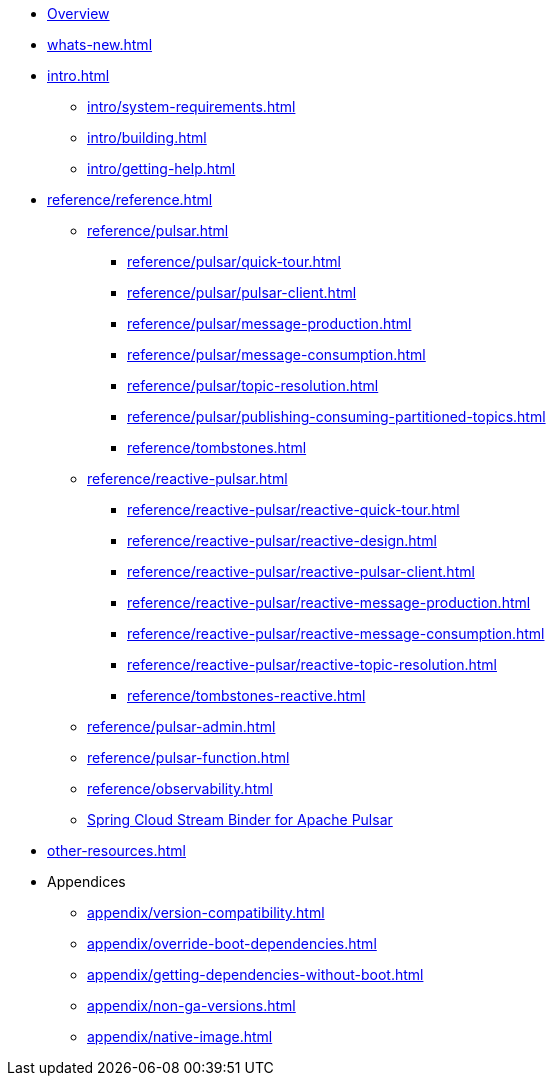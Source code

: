 * xref:index.adoc[Overview]
* xref:whats-new.adoc[]
* xref:intro.adoc[]
** xref:intro/system-requirements.adoc[]
** xref:intro/building.adoc[]
** xref:intro/getting-help.adoc[]
* xref:reference/reference.adoc[]
** xref:reference/pulsar.adoc[]
*** xref:reference/pulsar/quick-tour.adoc[]
*** xref:reference/pulsar/pulsar-client.adoc[]
*** xref:reference/pulsar/message-production.adoc[]
*** xref:reference/pulsar/message-consumption.adoc[]
*** xref:reference/pulsar/topic-resolution.adoc[]
*** xref:reference/pulsar/publishing-consuming-partitioned-topics.adoc[]
*** xref:reference/tombstones.adoc[]
** xref:reference/reactive-pulsar.adoc[]
*** xref:reference/reactive-pulsar/reactive-quick-tour.adoc[]
*** xref:reference/reactive-pulsar/reactive-design.adoc[]
*** xref:reference/reactive-pulsar/reactive-pulsar-client.adoc[]
*** xref:reference/reactive-pulsar/reactive-message-production.adoc[]
*** xref:reference/reactive-pulsar/reactive-message-consumption.adoc[]
*** xref:reference/reactive-pulsar/reactive-topic-resolution.adoc[]
*** xref:reference/tombstones-reactive.adoc[]
** xref:reference/pulsar-admin.adoc[]
** xref:reference/pulsar-function.adoc[]
** xref:reference/observability.adoc[]
** https://docs.spring.io/spring-cloud-stream/reference/pulsar/pulsar_binder.html[Spring Cloud Stream Binder for Apache Pulsar]
* xref:other-resources.adoc[]
* Appendices
** xref:appendix/version-compatibility.adoc[]
** xref:appendix/override-boot-dependencies.adoc[]
** xref:appendix/getting-dependencies-without-boot.adoc[]
** xref:appendix/non-ga-versions.adoc[]
** xref:appendix/native-image.adoc[]
